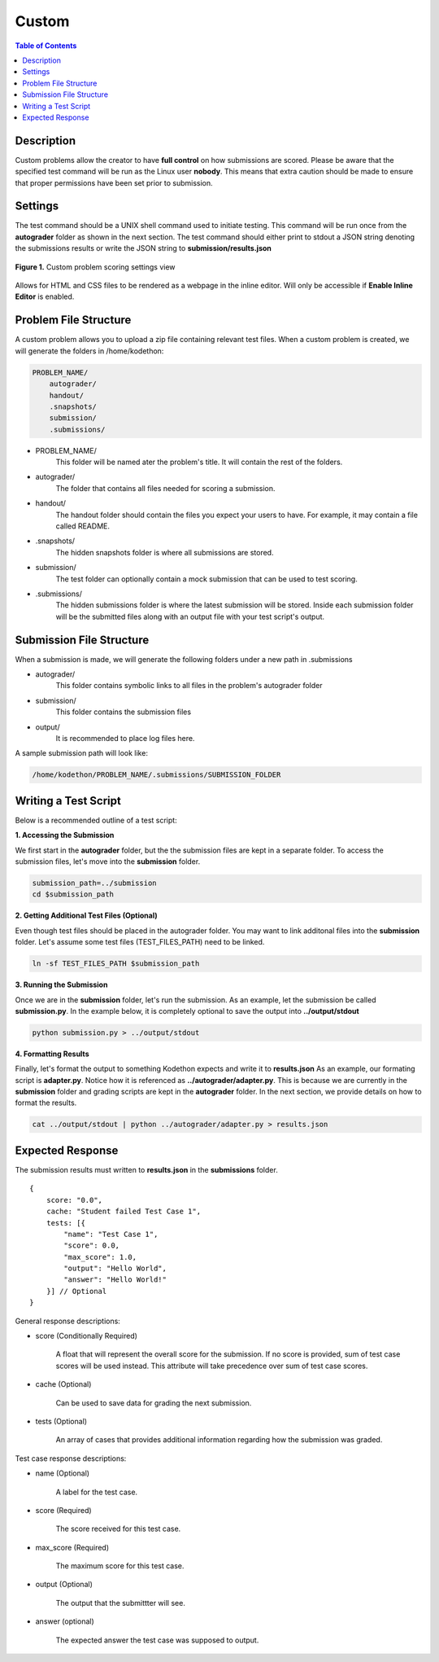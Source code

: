 ******
Custom
******

.. contents:: Table of Contents

Description
===========

Custom problems allow the creator to have **full control** on how submissions are scored. 
Please be aware that the specified test command will be run as the Linux user **nobody**. 
This means that extra caution should be made to ensure that proper permissions have been set prior to submission.

Settings
========

.. cmdoption:: Test Command

The test command should be a UNIX shell command used to initiate testing. 
This command will be run once from the **autograder** folder as shown in the next section.
The test command should either print to stdout a JSON string denoting the submissions results or write the JSON string to **submission/results.json**

.. figure:: ../static/courses/create-custom-scoring-settings.PNG
    :align: center
    :figwidth: 100%

    **Figure 1.** Custom problem scoring settings view

.. cmdoption:: Enable HTML Render

Allows for HTML and CSS files to be rendered as a webpage in the inline editor. Will only be accessible if **Enable Inline Editor** is enabled.

Problem File Structure
======================

A custom problem allows you to upload a zip file containing relevant test files. 
When a custom problem is created, we will generate the folders in /home/kodethon:

.. code-block:: yaml

    PROBLEM_NAME/
        autograder/
        handout/
        .snapshots/
        submission/
        .submissions/

- PROBLEM_NAME/
    This folder will be named ater the problem's title. It will contain the rest of the folders.

- autograder/
    The folder that contains all files needed for scoring a submission. 

- handout/
    The handout folder should contain the files you expect your users to have. 
    For example, it may contain a file called README.

- .snapshots/
    The hidden snapshots folder is where all submissions are stored. 

- submission/
    The test folder can optionally contain a mock submission that can be used to test scoring.

- .submissions/
    The hidden submissions folder is where the latest submission will be stored. 
    Inside each submission folder will be the submitted files along with an output file with your test script's output.


Submission File Structure
=========================

When a submission is made, we will generate the following folders under a new path in .submissions

- autograder/
    This folder contains symbolic links to all files in the problem's autograder folder 

- submission/
    This folder contains the submission files

- output/ 
    It is recommended to place log files here.

A sample submission path will look like:

.. code-block:: text
  
    /home/kodethon/PROBLEM_NAME/.submissions/SUBMISSION_FOLDER

Writing a Test Script
=====================

Below is a recommended outline of a test script:

**1. Accessing the Submission**

We first start in the **autograder** folder, but the the submission files are kept in a separate folder.
To access the submission files, let's move into the **submission** folder.

.. code-block:: shell

    submission_path=../submission
    cd $submission_path

**2. Getting Additional Test Files (Optional)**

Even though test files should be placed in the autograder folder. 
You may want to link additonal files into the **submission** folder.
Let's assume some test files (TEST_FILES_PATH) need to be linked.

.. code-block:: shell

    ln -sf TEST_FILES_PATH $submission_path

**3. Running the Submission**

Once we are in the **submission** folder, let's run the submission. 
As an example, let the submission be called **submission.py**.
In the example below, it is completely optional to save the output into **../output/stdout**

.. code-block:: shell

    python submission.py > ../output/stdout
    
**4. Formatting Results**

Finally, let's format the output to something Kodethon expects and write it to **results.json**
As an example, our formating script is **adapter.py**. Notice how it is referenced as **../autograder/adapter.py**.
This is because we are currently in the **submission** folder and grading scripts are kept in the **autograder** folder.
In the next section, we provide details on how to format the results.

.. code-block:: shell

  cat ../output/stdout | python ../autograder/adapter.py > results.json


Expected Response
=================

The submission results must written to **results.json** in the **submissions** folder.

::

    {
        score: "0.0",
        cache: "Student failed Test Case 1",
        tests: [{
            "name": "Test Case 1",
            "score": 0.0, 
            "max_score": 1.0, 
            "output": "Hello World",
            "answer": "Hello World!"
        }] // Optional
    }

General response descriptions:

- score (Conditionally Required)

    A float that will represent the overall score for the submission. If no score is provided, sum of test case scores will be used instead. 
    This attribute will take precedence over sum of test case scores.

- cache (Optional)

    Can be used to save data for grading the next submission.

- tests (Optional)
    
    An array of cases that provides additional information regarding how the submission was graded.

Test case response descriptions:

- name (Optional)
    
    A label for the test case.

- score (Required)

    The score received for this test case.

- max_score (Required)

    The maximum score for this test case.

- output (Optional)

    The output that the submittter will see.

- answer (optional)

    The expected answer the test case was supposed to output.

